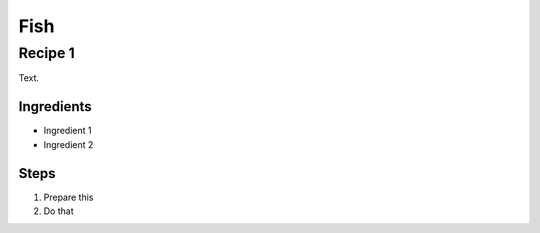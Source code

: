 Fish
====

Recipe 1
--------

Text.

Ingredients
^^^^^^^^^^^
* Ingredient 1
* Ingredient 2

Steps
^^^^^
1. Prepare this
2. Do that
